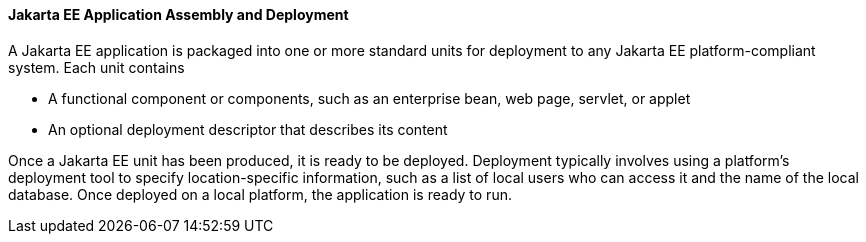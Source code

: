 [[BNABX]][[jakarta-ee-application-assembly-and-deployment]]

==== Jakarta EE Application Assembly and Deployment

A Jakarta EE application is packaged into one or more standard units for
deployment to any Jakarta EE platform-compliant system. Each unit contains

* A functional component or components, such as an enterprise bean, web
page, servlet, or applet
* An optional deployment descriptor that describes its content

Once a Jakarta EE unit has been produced, it is ready to be deployed.
Deployment typically involves using a platform's deployment tool to
specify location-specific information, such as a list of local users who
can access it and the name of the local database. Once deployed on a
local platform, the application is ready to run.


